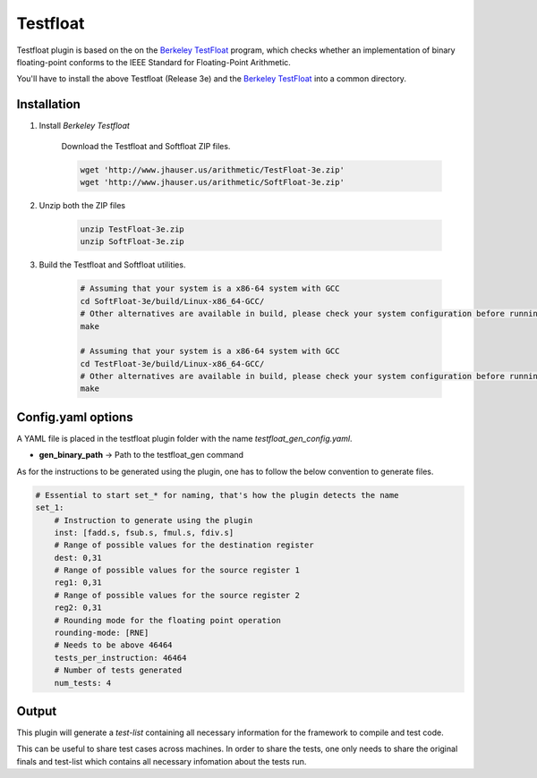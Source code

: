 .. _testfloat:

Testfloat
=========
Testfloat plugin is based on the on the `Berkeley TestFloat <http://www.jhauser.us/arithmetic/TestFloat.html>`_ program, which checks whether an implementation of binary floating-point conforms to the IEEE Standard for Floating-Point Arithmetic.

You'll have to install the above Testfloat (Release 3e) and the `Berkeley TestFloat <http://www.jhauser.us/arithmetic/SoftFloat.html>`_ into a common directory.

Installation
------------
1. Install `Berkeley Testfloat`

    Download the Testfloat and Softfloat ZIP files.

    .. code-block:: bash

        wget 'http://www.jhauser.us/arithmetic/TestFloat-3e.zip'
        wget 'http://www.jhauser.us/arithmetic/SoftFloat-3e.zip'

2. Unzip both the ZIP files

    .. code-block:: bash

       unzip TestFloat-3e.zip
       unzip SoftFloat-3e.zip

3. Build the Testfloat and Softfloat utilities.

    .. code-block:: bash

       # Assuming that your system is a x86-64 system with GCC
       cd SoftFloat-3e/build/Linux-x86_64-GCC/
       # Other alternatives are available in build, please check your system configuration before running make
       make

       # Assuming that your system is a x86-64 system with GCC
       cd TestFloat-3e/build/Linux-x86_64-GCC/
       # Other alternatives are available in build, please check your system configuration before running make
       make



Config.yaml options
-------------------
A YAML file is placed in the testfloat plugin folder with the name `testfloat_gen_config.yaml`.

- **gen_binary_path** -> Path to the testfloat_gen command

As for the instructions to be generated using the plugin, one has to follow the below convention to generate files.

.. code-block:: yaml

    # Essential to start set_* for naming, that's how the plugin detects the name
    set_1:
        # Instruction to generate using the plugin
        inst: [fadd.s, fsub.s, fmul.s, fdiv.s]
        # Range of possible values for the destination register
        dest: 0,31
        # Range of possible values for the source register 1
        reg1: 0,31
        # Range of possible values for the source register 2
        reg2: 0,31
        # Rounding mode for the floating point operation
        rounding-mode: [RNE]
        # Needs to be above 46464
        tests_per_instruction: 46464
        # Number of tests generated
        num_tests: 4


Output
------

This plugin will generate a `test-list` containing all necessary information for the framework to compile and test code.

This can be useful to share test cases across machines. In order to share the tests, one only needs to share the original finals and test-list which contains all necessary infomation about the tests run.


